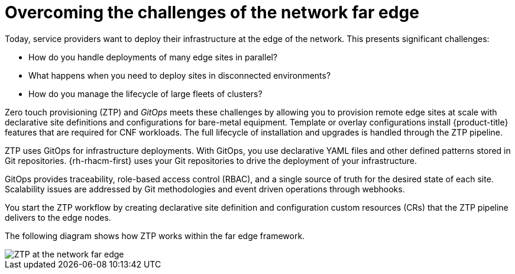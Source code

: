 // Module included in the following assemblies:
//
// * scalability_and_performance/ztp_far_edge/ztp-deploying-far-edge-clusters-at-scale.adoc

:_content-type: CONCEPT
[id="ztp-challenges-of-far-edge-deployments_{context}"]
= Overcoming the challenges of the network far edge

Today, service providers want to deploy their infrastructure at the edge of the network. This presents significant challenges:

* How do you handle deployments of many edge sites in parallel?
* What happens when you need to deploy sites in disconnected environments?
* How do you manage the lifecycle of large fleets of clusters?

Zero touch provisioning (ZTP) and _GitOps_ meets these challenges by allowing you to provision remote edge sites at scale with declarative site definitions and configurations for bare-metal equipment. Template or overlay configurations install {product-title} features that are required for CNF workloads. The full lifecycle of installation and upgrades is handled through the ZTP pipeline.

ZTP uses GitOps for infrastructure deployments. With GitOps, you use declarative YAML files and other defined patterns stored in Git repositories. {rh-rhacm-first} uses your Git repositories to drive the deployment of your infrastructure.

GitOps provides traceability, role-based access control (RBAC), and a single source of truth for the desired state of each site. Scalability issues are addressed by Git methodologies and event driven operations through webhooks.

You start the ZTP workflow by creating declarative site definition and configuration custom resources (CRs) that the ZTP pipeline delivers to the edge nodes.

The following diagram shows how ZTP works within the far edge framework.

image::217_OpenShift_Zero_Touch_Provisioning_updates_1022_1.png[ZTP at the network far edge]
